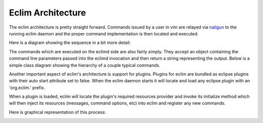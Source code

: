 .. Copyright (C) 2005 - 2009  Eric Van Dewoestine

   This program is free software: you can redistribute it and/or modify
   it under the terms of the GNU General Public License as published by
   the Free Software Foundation, either version 3 of the License, or
   (at your option) any later version.

   This program is distributed in the hope that it will be useful,
   but WITHOUT ANY WARRANTY; without even the implied warranty of
   MERCHANTABILITY or FITNESS FOR A PARTICULAR PURPOSE.  See the
   GNU General Public License for more details.

   You should have received a copy of the GNU General Public License
   along with this program.  If not, see <http://www.gnu.org/licenses/>.

.. _development/architecture:

Eclim Architecture
==================

The eclim architecture is pretty straight forward.  Commands issued by a user
in vim are relayed via nailgun_ to the running eclim daemon and the proper
command implementation is then located and executed.

Here is a diagram showing the sequence in a bit more detail:

.. image:: ../images/diagrams/command_sequence.png


The commands which are executed on the eclimd side are also fairly simply.
They accept an object containing the command line parameters passed into the
eclimd invocation and then return a string representing the output.  Below is a
simple class diagram showing the hierarchy of a couple typical commands.

.. image:: ../images/diagrams/command_class.png


Another important aspect of eclim's architecture is support for plugins.
Plugins for eclim are bundled as eclipse plugins with their auto start
attribute set to false.  When the eclim daemon starts it will locate and load
any eclipse plugin with an 'org.eclim.' prefix.

When a plugin is loaded, eclim will locate the plugin's required resources
provider and invoke its initialize method which will then inject its resources
(messages, command options, etc) into eclim and register any new commands.

Here is graphical representation of this process:

.. image:: ../images/diagrams/load_plugin_sequence.png


.. _nailgun: http://www.martiansoftware.com/nailgun/
